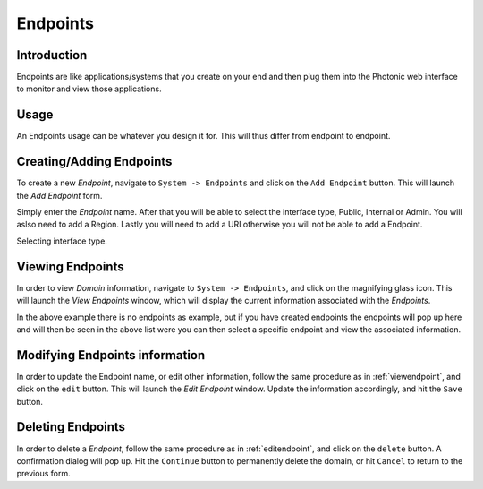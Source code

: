 .. _endpoints:

Endpoints
=========

Introduction
------------

Endpoints are like applications/systems that you create on your end and then plug them into the Photonic web interface to monitor and view those applications. 

Usage
-----
An Endpoints usage can be whatever you design it for. This will thus differ from endpoint to endpoint.


Creating/Adding Endpoints
-------------------------
To create a new *Endpoint*, navigate to ``System -> Endpoints`` and click on the ``Add Endpoint`` button. This will launch
the *Add Endpoint* form.

.. image:: /_static/img/add_endpoint.png


Simply enter the *Endpoint* name. After that you will be able to select the interface type, Public, Internal or Admin. You will aslso need to add a Region. Lastly you will need to add a URI otherwise you will not be able to add a Endpoint.

.. image:: /_static/img/assign_interface.png

Selecting interface type.


Viewing Endpoints
-----------------
In order to view *Domain* information, navigate to ``System -> Endpoints``, and click on the magnifying glass icon.
This will launch the *View Endpoints* window, which will display the current information associated with the *Endpoints*.

.. image:: /_static/img/view_endpoints.png

In the above example there is no endpoints as example, but if you have created endpoints the endpoints will pop up here and will then be seen in the above list were you can then select a specific endpoint and view the associated information.


Modifying Endpoints information 
-------------------------------
In order to update the Endpoint name, or edit other information, follow the same procedure as in :ref:`viewendpoint`, and click on
the ``edit`` button. This will launch the *Edit Endpoint* window. Update the information accordingly, and hit the ``Save`` button.

Deleting Endpoints
------------------
In order to delete a *Endpoint*, follow the same procedure as in :ref:`editendpoint`, and click on
the ``delete`` button. A confirmation dialog will pop up. Hit the ``Continue`` button to permanently delete the domain,
or hit ``Cancel`` to return to the previous form.
